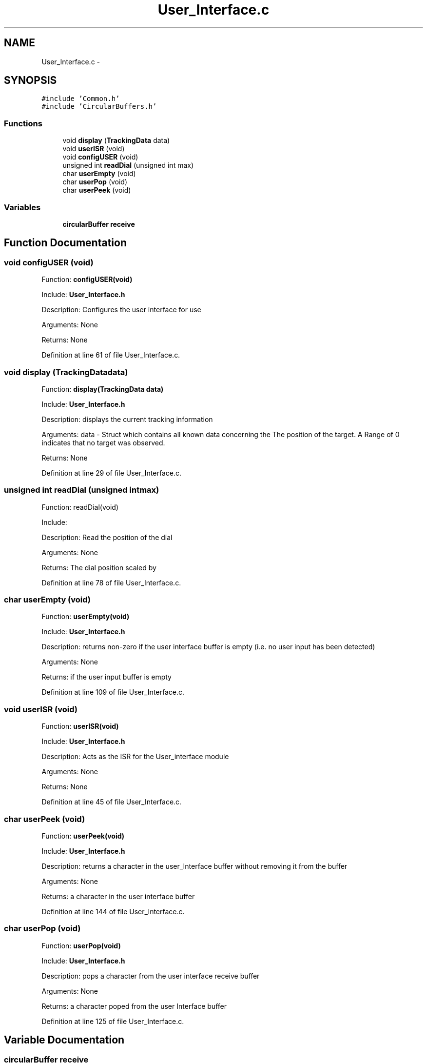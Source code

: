 .TH "User_Interface.c" 3 "Tue Oct 21 2014" "Version V1.0" "Yavin IV Death Star Tracker" \" -*- nroff -*-
.ad l
.nh
.SH NAME
User_Interface.c \- 
.SH SYNOPSIS
.br
.PP
\fC#include 'Common\&.h'\fP
.br
\fC#include 'CircularBuffers\&.h'\fP
.br

.SS "Functions"

.in +1c
.ti -1c
.RI "void \fBdisplay\fP (\fBTrackingData\fP data)"
.br
.ti -1c
.RI "void \fBuserISR\fP (void)"
.br
.ti -1c
.RI "void \fBconfigUSER\fP (void)"
.br
.ti -1c
.RI "unsigned int \fBreadDial\fP (unsigned int max)"
.br
.ti -1c
.RI "char \fBuserEmpty\fP (void)"
.br
.ti -1c
.RI "char \fBuserPop\fP (void)"
.br
.ti -1c
.RI "char \fBuserPeek\fP (void)"
.br
.in -1c
.SS "Variables"

.in +1c
.ti -1c
.RI "\fBcircularBuffer\fP \fBreceive\fP"
.br
.in -1c
.SH "Function Documentation"
.PP 
.SS "void configUSER (void)"

.PP
 Function: \fBconfigUSER(void)\fP
.PP
Include: \fBUser_Interface\&.h\fP
.PP
Description: Configures the user interface for use
.PP
Arguments: None
.PP
Returns: None 
.PP
Definition at line 61 of file User_Interface\&.c\&.
.SS "void display (\fBTrackingData\fPdata)"

.PP
 Function: \fBdisplay(TrackingData data)\fP
.PP
Include: \fBUser_Interface\&.h\fP
.PP
Description: displays the current tracking information
.PP
Arguments: data - Struct which contains all known data concerning the The position of the target\&. A Range of 0 indicates that no target was observed\&.
.PP
Returns: None 
.PP
Definition at line 29 of file User_Interface\&.c\&.
.SS "unsigned int readDial (unsigned intmax)"

.PP
 Function: readDial(void)
.PP
Include:
.PP
Description: Read the position of the dial
.PP
Arguments: None
.PP
Returns: The dial position scaled by 
.PP
Definition at line 78 of file User_Interface\&.c\&.
.SS "char userEmpty (void)"

.PP
 Function: \fBuserEmpty(void)\fP
.PP
Include: \fBUser_Interface\&.h\fP
.PP
Description: returns non-zero if the user interface buffer is empty (i\&.e\&. no user input has been detected)
.PP
Arguments: None
.PP
Returns: if the user input buffer is empty 
.PP
Definition at line 109 of file User_Interface\&.c\&.
.SS "void userISR (void)"

.PP
 Function: \fBuserISR(void)\fP
.PP
Include: \fBUser_Interface\&.h\fP
.PP
Description: Acts as the ISR for the User_interface module
.PP
Arguments: None
.PP
Returns: None 
.PP
Definition at line 45 of file User_Interface\&.c\&.
.SS "char userPeek (void)"

.PP
 Function: \fBuserPeek(void)\fP
.PP
Include: \fBUser_Interface\&.h\fP
.PP
Description: returns a character in the user_Interface buffer without removing it from the buffer
.PP
Arguments: None
.PP
Returns: a character in the user interface buffer 
.PP
Definition at line 144 of file User_Interface\&.c\&.
.SS "char userPop (void)"

.PP
 Function: \fBuserPop(void)\fP
.PP
Include: \fBUser_Interface\&.h\fP
.PP
Description: pops a character from the user interface receive buffer
.PP
Arguments: None
.PP
Returns: a character poped from the user Interface buffer 
.PP
Definition at line 125 of file User_Interface\&.c\&.
.SH "Variable Documentation"
.PP 
.SS "\fBcircularBuffer\fP receive"

.PP
Definition at line 14 of file User_Interface\&.c\&.
.SH "Author"
.PP 
Generated automatically by Doxygen for Yavin IV Death Star Tracker from the source code\&.
